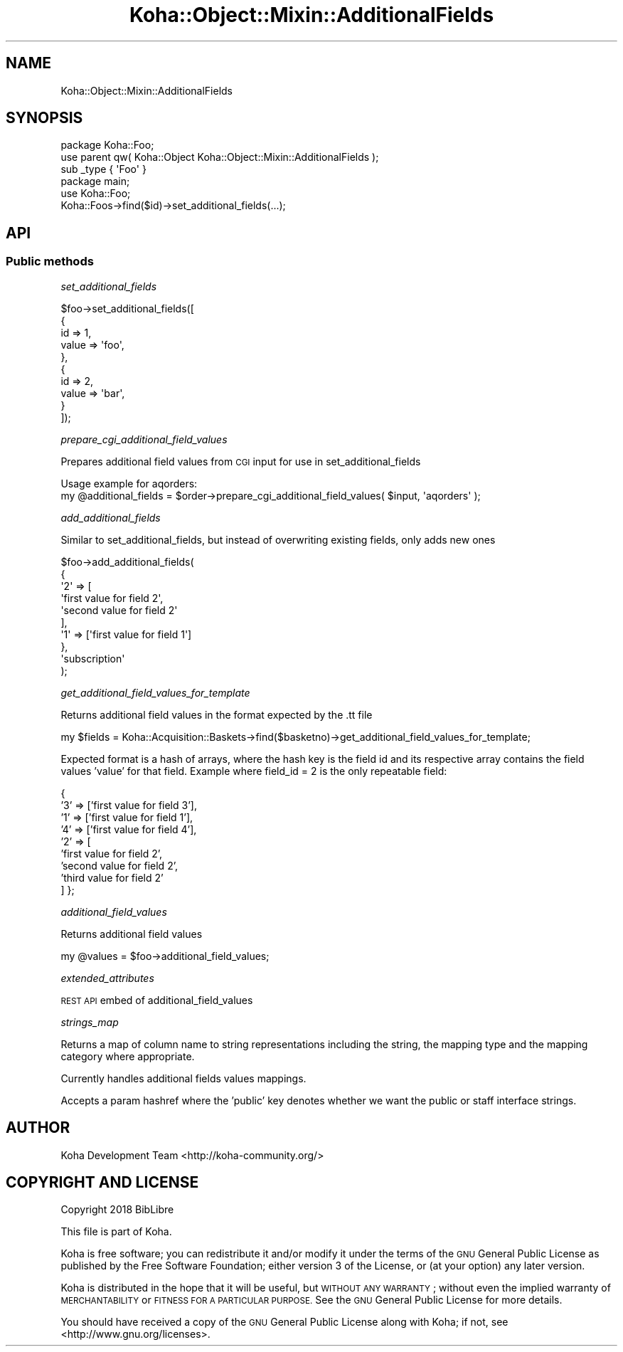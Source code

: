 .\" Automatically generated by Pod::Man 4.14 (Pod::Simple 3.40)
.\"
.\" Standard preamble:
.\" ========================================================================
.de Sp \" Vertical space (when we can't use .PP)
.if t .sp .5v
.if n .sp
..
.de Vb \" Begin verbatim text
.ft CW
.nf
.ne \\$1
..
.de Ve \" End verbatim text
.ft R
.fi
..
.\" Set up some character translations and predefined strings.  \*(-- will
.\" give an unbreakable dash, \*(PI will give pi, \*(L" will give a left
.\" double quote, and \*(R" will give a right double quote.  \*(C+ will
.\" give a nicer C++.  Capital omega is used to do unbreakable dashes and
.\" therefore won't be available.  \*(C` and \*(C' expand to `' in nroff,
.\" nothing in troff, for use with C<>.
.tr \(*W-
.ds C+ C\v'-.1v'\h'-1p'\s-2+\h'-1p'+\s0\v'.1v'\h'-1p'
.ie n \{\
.    ds -- \(*W-
.    ds PI pi
.    if (\n(.H=4u)&(1m=24u) .ds -- \(*W\h'-12u'\(*W\h'-12u'-\" diablo 10 pitch
.    if (\n(.H=4u)&(1m=20u) .ds -- \(*W\h'-12u'\(*W\h'-8u'-\"  diablo 12 pitch
.    ds L" ""
.    ds R" ""
.    ds C` ""
.    ds C' ""
'br\}
.el\{\
.    ds -- \|\(em\|
.    ds PI \(*p
.    ds L" ``
.    ds R" ''
.    ds C`
.    ds C'
'br\}
.\"
.\" Escape single quotes in literal strings from groff's Unicode transform.
.ie \n(.g .ds Aq \(aq
.el       .ds Aq '
.\"
.\" If the F register is >0, we'll generate index entries on stderr for
.\" titles (.TH), headers (.SH), subsections (.SS), items (.Ip), and index
.\" entries marked with X<> in POD.  Of course, you'll have to process the
.\" output yourself in some meaningful fashion.
.\"
.\" Avoid warning from groff about undefined register 'F'.
.de IX
..
.nr rF 0
.if \n(.g .if rF .nr rF 1
.if (\n(rF:(\n(.g==0)) \{\
.    if \nF \{\
.        de IX
.        tm Index:\\$1\t\\n%\t"\\$2"
..
.        if !\nF==2 \{\
.            nr % 0
.            nr F 2
.        \}
.    \}
.\}
.rr rF
.\" ========================================================================
.\"
.IX Title "Koha::Object::Mixin::AdditionalFields 3pm"
.TH Koha::Object::Mixin::AdditionalFields 3pm "2025-09-25" "perl v5.32.1" "User Contributed Perl Documentation"
.\" For nroff, turn off justification.  Always turn off hyphenation; it makes
.\" way too many mistakes in technical documents.
.if n .ad l
.nh
.SH "NAME"
Koha::Object::Mixin::AdditionalFields
.SH "SYNOPSIS"
.IX Header "SYNOPSIS"
.Vb 1
\&    package Koha::Foo;
\&
\&    use parent qw( Koha::Object Koha::Object::Mixin::AdditionalFields );
\&
\&    sub _type { \*(AqFoo\*(Aq }
\&
\&
\&    package main;
\&
\&    use Koha::Foo;
\&
\&    Koha::Foos\->find($id)\->set_additional_fields(...);
.Ve
.SH "API"
.IX Header "API"
.SS "Public methods"
.IX Subsection "Public methods"
\fIset_additional_fields\fR
.IX Subsection "set_additional_fields"
.PP
.Vb 10
\&    $foo\->set_additional_fields([
\&        {
\&            id => 1,
\&            value => \*(Aqfoo\*(Aq,
\&        },
\&        {
\&            id => 2,
\&            value => \*(Aqbar\*(Aq,
\&        }
\&    ]);
.Ve
.PP
\fIprepare_cgi_additional_field_values\fR
.IX Subsection "prepare_cgi_additional_field_values"
.PP
Prepares additional field values from \s-1CGI\s0 input for use in set_additional_fields
.PP
.Vb 2
\&    Usage example for aqorders:
\&    my @additional_fields = $order\->prepare_cgi_additional_field_values( $input, \*(Aqaqorders\*(Aq );
.Ve
.PP
\fIadd_additional_fields\fR
.IX Subsection "add_additional_fields"
.PP
Similar to set_additional_fields, but instead of overwriting existing fields, only adds new ones
.PP
.Vb 10
\&    $foo\->add_additional_fields(
\&        {
\&            \*(Aq2\*(Aq => [
\&                \*(Aqfirst value for field 2\*(Aq,
\&                \*(Aqsecond value for field 2\*(Aq
\&            ],
\&            \*(Aq1\*(Aq => [\*(Aqfirst value for field 1\*(Aq]
\&        },
\&        \*(Aqsubscription\*(Aq
\&    );
.Ve
.PP
\fIget_additional_field_values_for_template\fR
.IX Subsection "get_additional_field_values_for_template"
.PP
Returns additional field values in the format expected by the .tt file
.PP
.Vb 1
\&    my $fields =  Koha::Acquisition::Baskets\->find($basketno)\->get_additional_field_values_for_template;
.Ve
.PP
Expected format is a hash of arrays, where the hash key is the field id and its respective array contains
the field values 'value' for that field. Example where field_id = 2 is the only repeatable field:
.PP
{
    '3' => ['first value for field 3'],
    '1' => ['first value for field 1'],
    '4' => ['first value for field 4'],
    '2' => [
        'first value for field 2',
        'second value for field 2',
        'third value for field 2'
    ]
};
.PP
\fIadditional_field_values\fR
.IX Subsection "additional_field_values"
.PP
Returns additional field values
.PP
.Vb 1
\&    my @values = $foo\->additional_field_values;
.Ve
.PP
\fIextended_attributes\fR
.IX Subsection "extended_attributes"
.PP
\&\s-1REST API\s0 embed of additional_field_values
.PP
\fIstrings_map\fR
.IX Subsection "strings_map"
.PP
Returns a map of column name to string representations including the string,
the mapping type and the mapping category where appropriate.
.PP
Currently handles additional fields values mappings.
.PP
Accepts a param hashref where the 'public' key denotes whether we want the public
or staff interface strings.
.SH "AUTHOR"
.IX Header "AUTHOR"
Koha Development Team <http://koha\-community.org/>
.SH "COPYRIGHT AND LICENSE"
.IX Header "COPYRIGHT AND LICENSE"
Copyright 2018 BibLibre
.PP
This file is part of Koha.
.PP
Koha is free software; you can redistribute it and/or modify it under the
terms of the \s-1GNU\s0 General Public License as published by the Free Software
Foundation; either version 3 of the License, or (at your option) any later
version.
.PP
Koha is distributed in the hope that it will be useful, but \s-1WITHOUT ANY
WARRANTY\s0; without even the implied warranty of \s-1MERCHANTABILITY\s0 or \s-1FITNESS FOR
A PARTICULAR PURPOSE.\s0 See the \s-1GNU\s0 General Public License for more details.
.PP
You should have received a copy of the \s-1GNU\s0 General Public License along
with Koha; if not, see <http://www.gnu.org/licenses>.
